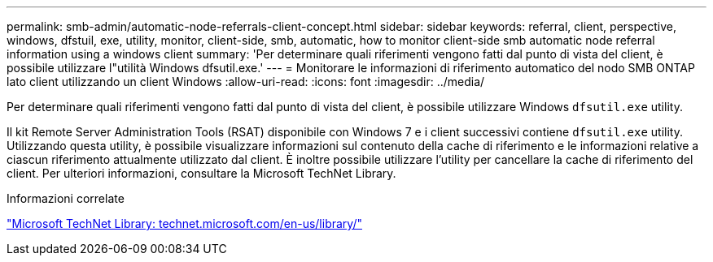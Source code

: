 ---
permalink: smb-admin/automatic-node-referrals-client-concept.html 
sidebar: sidebar 
keywords: referral, client, perspective, windows, dfstuil, exe, utility, monitor, client-side, smb, automatic, how to monitor client-side smb automatic node referral information using a windows client 
summary: 'Per determinare quali riferimenti vengono fatti dal punto di vista del client, è possibile utilizzare l"utilità Windows dfsutil.exe.' 
---
= Monitorare le informazioni di riferimento automatico del nodo SMB ONTAP lato client utilizzando un client Windows
:allow-uri-read: 
:icons: font
:imagesdir: ../media/


[role="lead"]
Per determinare quali riferimenti vengono fatti dal punto di vista del client, è possibile utilizzare Windows `dfsutil.exe` utility.

Il kit Remote Server Administration Tools (RSAT) disponibile con Windows 7 e i client successivi contiene `dfsutil.exe` utility. Utilizzando questa utility, è possibile visualizzare informazioni sul contenuto della cache di riferimento e le informazioni relative a ciascun riferimento attualmente utilizzato dal client. È inoltre possibile utilizzare l'utility per cancellare la cache di riferimento del client. Per ulteriori informazioni, consultare la Microsoft TechNet Library.

.Informazioni correlate
http://technet.microsoft.com/en-us/library/["Microsoft TechNet Library: technet.microsoft.com/en-us/library/"]
